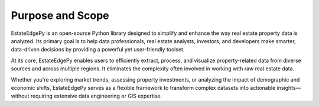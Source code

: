 ==================
Purpose and Scope
==================

EstateEdgePy is an open-source Python library designed to simplify and enhance the way real estate property data is analyzed. Its primary goal is to help data professionals, real estate analysts, investors, and developers make smarter, data-driven decisions by providing a powerful yet user-friendly toolset.

At its core, EstateEdgePy enables users to efficiently extract, process, and visualize property-related data from diverse sources and across multiple regions. It eliminates the complexity often involved in working with raw real estate data.

Whether you're exploring market trends, assessing property investments, or analyzing the impact of demographic and economic shifts, EstateEdgePy serves as a flexible framework to transform complex datasets into actionable insights—without requiring extensive data engineering or GIS expertise.
